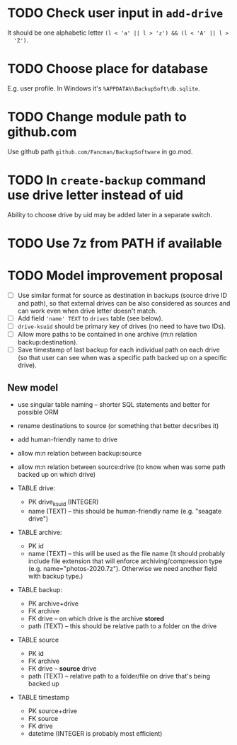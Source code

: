 * TODO Check user input in ~add-drive~
  It should be one alphabetic letter ~(l < 'a' || l > 'z') && (l < 'A' || l >
  'Z')~.
* TODO Choose place for database
  E.g. user profile. In Windows it's =%APPDATA%\BackupSoft\db.sqlite=.
* TODO Change module path to github.com
  Use github path =github.com/Fancman/BackupSoftware= in go.mod.
* TODO In ~create-backup~ command use drive letter instead of uid
  Ability to choose drive by uid may be added later in a separate switch.
* TODO Use 7z from PATH if available
* TODO Model improvement proposal
  - [ ] Use similar format for source as destination in backups (source drive ID
    and path), so that external drives can be also considered as sources and can
    work even when drive letter doesn't match.
  - [ ] Add field ='name' TEXT= to =drives= table (see below).
  - [ ] =drive-ksuid= should be primary key of drives (no need to have two IDs).
  - [ ] Allow more paths to be contained in one archive (m:n relation
    backup:destination).
  - [ ] Save timestamp of last backup for each individual path on each drive (so
    that user can see when was a specific path backed up on a specific drive).
** New model
  - use singular table naming -- shorter SQL statements and better for possible
    ORM
  - rename destinations to source (or something that better decsribes it)
  - add human-friendly name to drive
  - allow m:n relation between backup:source
  - allow m:n relation between source:drive (to know when was some path backed
    up on which drive)

  - TABLE drive:
    - PK drive_ksuid (INTEGER)
    - name (TEXT) -- this should be human-friendly name (e.g. "seagate drive")
  - TABLE archive:
    - PK id
    - name (TEXT) -- this will be used as the file name (It should probably
      include file extension that will enforce archiving/compression type (e.g.
      name="photos-2020.7z"). Otherwise we need another field with backup type.)
  - TABLE backup:
    - PK archive+drive
    - FK archive
    - FK drive    -- on which drive is the archive *stored*
    - path (TEXT) -- this should be relative path to a folder on the drive
  - TABLE source
    - PK id
    - FK archive
    - FK drive    -- *source* drive
    - path (TEXT) -- relative path to a folder/file on drive that's being backed
      up
  - TABLE timestamp
    - PK source+drive
    - FK source
    - FK drive
    - datetime (INTEGER is probably most efficient)
